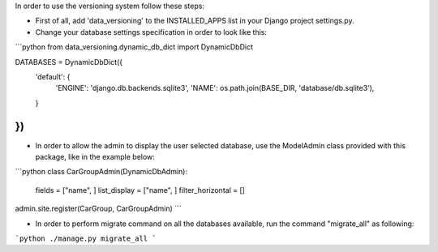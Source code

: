 In order to use the versioning system follow these steps:

- First of all, add 'data_versioning' to the INSTALLED_APPS list in your Django
  project settings.py.

- Change your database settings specification in order to look like this:

```python
from data_versioning.dynamic_db_dict import DynamicDbDict

DATABASES = DynamicDbDict({
    'default': {
        'ENGINE': 'django.db.backends.sqlite3',
        'NAME': os.path.join(BASE_DIR, 'database/db.sqlite3'),
    }
})
```

- In order to allow the admin to display the user selected database, use the ModelAdmin
  class provided with this package, like in the example below:

```python
class CarGroupAdmin(DynamicDbAdmin):
    fields = ["name", ]
    list_display = ["name", ]
    filter_horizontal = []

admin.site.register(CarGroup, CarGroupAdmin)
```

- In order to perform migrate command on all the databases available, run the command "migrate_all" as following:

```python
./manage.py migrate_all
```

